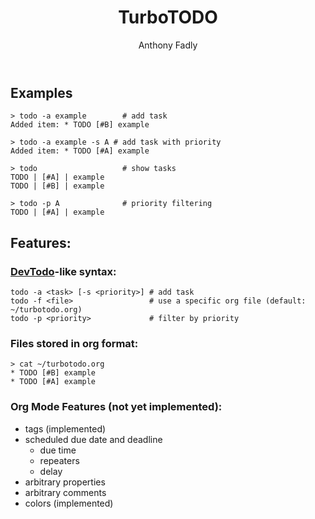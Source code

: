 #+TITLE: TurboTODO
#+AUTHOR: Anthony Fadly
#+LATEX_HEADER: \usepackage[margin=1in]{geometry}
#+OPTIONS: toc:nil
** Examples
#+BEGIN_SRC fish
  > todo -a example        # add task
  Added item: * TODO [#B] example
  
  > todo -a example -s A # add task with priority
  Added item: * TODO [#A] example
  
  > todo                   # show tasks
  TODO | [#A] | example
  TODO | [#B] | example
  
  > todo -p A              # priority filtering
  TODO | [#A] | example
#+END_SRC
** Features:
*** [[https://github.com/alecthomas/devtodo][DevTodo]]-like syntax:
#+BEGIN_SRC fish
  todo -a <task> [-s <priority>] # add task
  todo -f <file>                 # use a specific org file (default: ~/turbotodo.org)
  todo -p <priority>             # filter by priority
#+END_SRC
*** Files stored in org format:
#+BEGIN_SRC fish
  > cat ~/turbotodo.org
  * TODO [#B] example
  * TODO [#A] example
#+END_SRC
*** Org Mode Features (not yet implemented):
    - tags (implemented)
    - scheduled due date and deadline
      - due time
      - repeaters
      - delay
    - arbitrary properties
    - arbitrary comments
    - colors (implemented)
